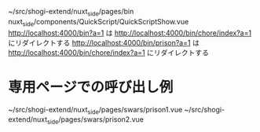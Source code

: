 ~/src/shogi-extend/nuxt_side/pages/bin
nuxt_side/components/QuickScript/QuickScriptShow.vue
http://localhost:4000/bin?a=1 は http://localhost:4000/bin/chore/index?a=1 にリダイレクトする
http://localhost:4000/bin/prison?a=1 は http://localhost:4000/bin/chore/index?a=1 にリダイレクトする


* 専用ページでの呼び出し例

~/src/shogi-extend/nuxt_side/pages/swars/prison1.vue
~/src/shogi-extend/nuxt_side/pages/swars/prison2.vue
